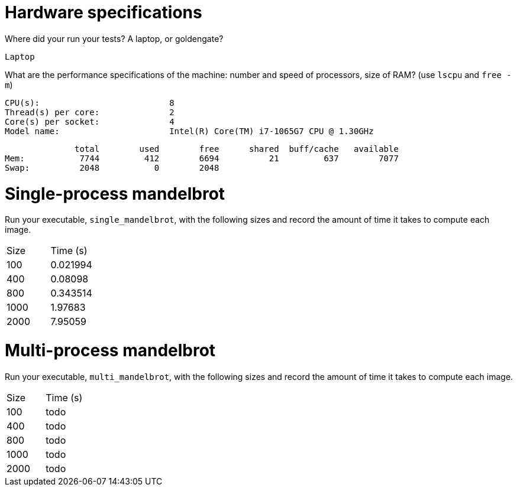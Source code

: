 = Hardware specifications

Where did your run your tests? A laptop, or goldengate?

  Laptop

What are the performance specifications of the machine: number and speed of
processors, size of RAM? (use `lscpu` and `free -m`)

  CPU(s):                          8
  Thread(s) per core:              2
  Core(s) per socket:              4
  Model name:                      Intel(R) Core(TM) i7-1065G7 CPU @ 1.30GHz

                total        used        free      shared  buff/cache   available
  Mem:           7744         412        6694          21         637        7077
  Swap:          2048           0        2048

= Single-process mandelbrot

Run your executable, `single_mandelbrot`, with the following sizes and record
the amount of time it takes to compute each image.

[cols="1,1"]
!===
| Size | Time (s) 
| 100 | 0.021994
| 400 | 0.08098
| 800 |  0.343514
| 1000 | 1.97683
| 2000 | 7.95059
!===

= Multi-process mandelbrot

Run your executable, `multi_mandelbrot`, with the following sizes and record
the amount of time it takes to compute each image.

[cols="1,1"]
!===
| Size | Time (s) 
| 100 | todo
| 400 | todo
| 800 | todo
| 1000 | todo
| 2000 | todo
!===
